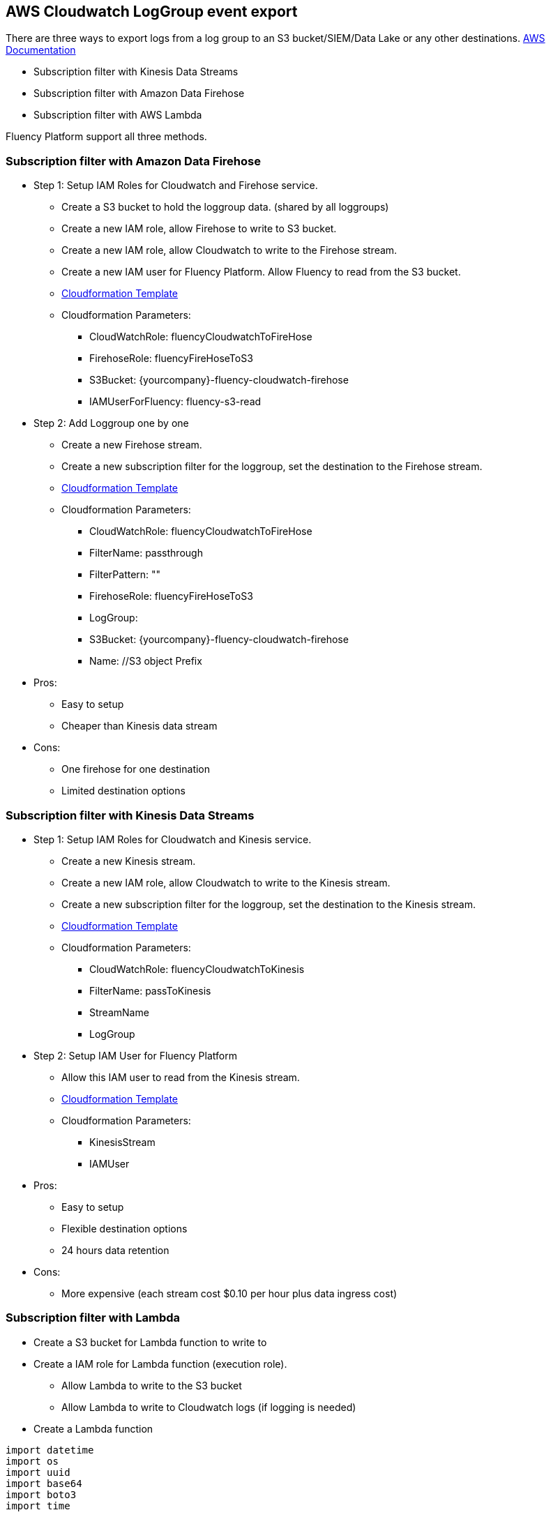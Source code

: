 == AWS Cloudwatch LogGroup event export 

There are three ways to export logs from a log group to an S3 bucket/SIEM/Data Lake or any other destinations.
https://docs.aws.amazon.com/AmazonCloudWatch/latest/logs/SubscriptionFilters.html[AWS Documentation]

* Subscription filter with Kinesis Data Streams
* Subscription filter with Amazon Data Firehose
* Subscription filter with AWS Lambda

Fluency Platform support all three methods. 

=== Subscription filter with Amazon Data Firehose

* Step 1: Setup IAM Roles for Cloudwatch and Firehose service. 
** Create a S3 bucket to hold the loggroup data. (shared by all loggroups)
** Create a new IAM role, allow Firehose to write to S3 bucket.
** Create a new IAM role, allow Cloudwatch to write to the Firehose stream.
** Create a new IAM user for Fluency Platform. Allow Fluency to read from the S3 bucket.
** https://fluency-cloudformation.s3.us-east-2.amazonaws.com/FluencyCloudWatchFirehose.yaml[Cloudformation Template]
** Cloudformation Parameters: 
*** CloudWatchRole:  fluencyCloudwatchToFireHose 
*** FirehoseRole: fluencyFireHoseToS3
*** S3Bucket: {yourcompany}-fluency-cloudwatch-firehose
*** IAMUserForFluency: fluency-s3-read

* Step 2: Add Loggroup one by one 
** Create a new Firehose stream.
** Create a new subscription filter for the loggroup, set the destination to the Firehose stream.
** https://fluency-cloudformation.s3.us-east-2.amazonaws.com/FluencyCloudWatchSubscriptionFilter.yaml[Cloudformation Template]
** Cloudformation Parameters:
*** CloudWatchRole:  fluencyCloudwatchToFireHose 
*** FilterName: passthrough
*** FilterPattern: ""
*** FirehoseRole: fluencyFireHoseToS3
*** LogGroup:  
*** S3Bucket: {yourcompany}-fluency-cloudwatch-firehose
*** Name:    //S3 object Prefix

* Pros:
** Easy to setup
** Cheaper than Kinesis data stream
* Cons:
** One firehose for one destination
** Limited destination options

=== Subscription filter with Kinesis Data Streams

* Step 1: Setup IAM Roles for Cloudwatch and Kinesis service.
** Create a new Kinesis stream.
** Create a new IAM role, allow Cloudwatch to write to the Kinesis stream.
** Create a new subscription filter for the loggroup, set the destination to the Kinesis stream.
** https://fluency-cloudformation.s3.us-east-2.amazonaws.com/FluencyCloudWatchKinesis.yaml[Cloudformation Template]
** Cloudformation Parameters:
*** CloudWatchRole: fluencyCloudwatchToKinesis
*** FilterName: passToKinesis 
*** StreamName
*** LogGroup

* Step 2: Setup IAM User for Fluency Platform
** Allow this IAM user to read from the Kinesis stream.
** https://fluency-cloudformation.s3.us-east-2.amazonaws.com/FluencyPlatformKinesisRead.yaml[Cloudformation Template]
** Cloudformation Parameters:
*** KinesisStream
*** IAMUser

* Pros:
** Easy to setup
** Flexible destination options
** 24 hours data retention
* Cons:
** More expensive (each stream cost $0.10 per hour plus data ingress cost)

=== Subscription filter with Lambda

* Create a S3 bucket for Lambda function to write to
* Create a IAM role for Lambda function (execution role).
** Allow Lambda to write to the S3 bucket
** Allow Lambda to write to Cloudwatch logs (if logging is needed) 
* Create a Lambda function
----
import datetime
import os
import uuid 
import base64
import boto3
import time

def lambda_handler(event, context):
    
    LOGGROUP = os.environ['LOGGROUP']
    DESTINATION_BUCKET = os.environ['BUCKET']
    PREFIX = os.environ['PREFIX']
    currentTime = datetime.datetime.now()
    LOGGROUP = LOGGROUP.replace('/','_')
    OBJECT_PREFIX = os.path.join(PREFIX, LOGGROUP, currentTime.strftime('%Y%m%d').format(os.path.sep))
    encoded_zipped_data = event['awslogs']['data']
    zipped_data = base64.b64decode(encoded_zipped_data)
    
    basename = currentTime.strftime('%H-%M-%S')
    object_path = '{}/{}-{}.json.gz'.format(OBJECT_PREFIX, currentTime.strftime('%H-%M-%S'),uuid.uuid1())
    s3 = boto3.client('s3') 
    s3.put_object(Body=zipped_data, Bucket=DESTINATION_BUCKET, Key=object_path)
----
* Attach a resource permission policy to this lambda, allow Cloudwatch loggroup to invoke this lambda function.
* Create a new subscription filter for the loggroup, set the destination to the Lambda function.
* Create IAM User for Fluency Platform. Allow Fluency to read from the S3 bucket.
** https://fluency-cloudformation.s3.us-east-2.amazonaws.com/FluencyCloudWatchLambdaS3.yaml[Cloudformation Template]
** https://fluency-cloudformation.s3.us-east-2.amazonaws.com/FluencyCloudWatchLambdaS3WithLogging.yaml[Cloudformation Template with logging support]
** Cloudformation Parameters:
*** S3Bucket
*** S3ObjectPrefix
*** LambdaRole
*** LambdaFunctionName
*** LogGroup
*** FilterPattern
*** FilterName
*** IAMUserForFluency


* Pros:
** Flexible destination options
** Cheapest solution. Only pay lambda invocation cost
* Cons:
** More complex setup
